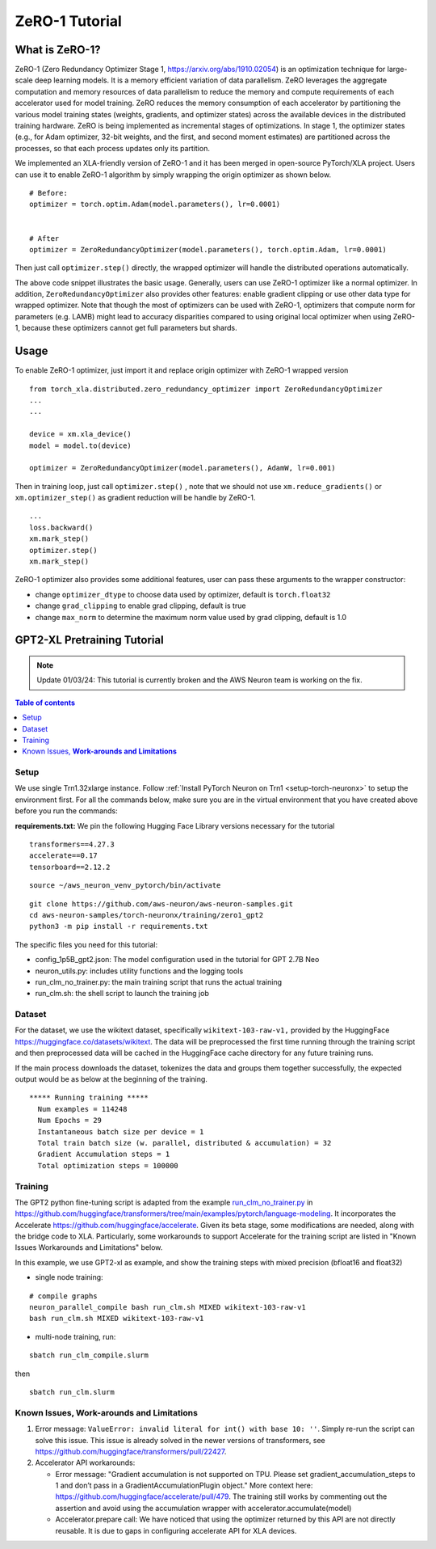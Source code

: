 .. _zero1-gpt2-pretraining-tutorial:

ZeRO-1 Tutorial
===============

What is ZeRO-1?
---------------

ZeRO-1 (Zero Redundancy Optimizer Stage 1,
https://arxiv.org/abs/1910.02054) is an optimization technique for
large-scale deep learning models. It is a memory efficient variation of
data parallelism. ZeRO leverages the aggregate computation and memory
resources of data parallelism to reduce the memory and compute
requirements of each accelerator used for model training. ZeRO reduces
the memory consumption of each accelerator by partitioning the various
model training states (weights, gradients, and optimizer states) across
the available devices in the distributed training hardware. ZeRO is
being implemented as incremental stages of optimizations. In stage 1,
the optimizer states (e.g., for Adam optimizer, 32-bit weights, and the
first, and second moment estimates) are partitioned across the
processes, so that each process updates only its partition.

.. image:: zero1.jpg
   :alt: Image: zero1.jpg

We implemented an XLA-friendly version of ZeRO-1 and it has
been merged in open-source PyTorch/XLA project. Users can use it to
enable ZeRO-1 algorithm by simply wrapping the origin optimizer as shown
below.

::

   # Before:
   optimizer = torch.optim.Adam(model.parameters(), lr=0.0001)


   # After
   optimizer = ZeroRedundancyOptimizer(model.parameters(), torch.optim.Adam, lr=0.0001)

Then just call ``optimizer.step()`` directly, the wrapped optimizer will
handle the distributed operations automatically.

The above code snippet illustrates the basic usage. Generally, users can
use ZeRO-1 optimizer like a normal optimizer. In addition,
``ZeroRedundancyOptimizer`` also provides other features: enable
gradient clipping or use other data type for wrapped optimizer. Note
that though the most of optimizers can be used with ZeRO-1, optimizers
that compute norm for parameters (e.g. LAMB) might lead to accuracy
disparities compared to using original local optimizer when using
ZeRO-1, because these optimizers cannot get full parameters but shards.

Usage
-----

To enable ZeRO-1 optimizer, just import it and replace origin optimizer
with ZeRO-1 wrapped version

::

   from torch_xla.distributed.zero_redundancy_optimizer import ZeroRedundancyOptimizer
   ...
   ...

   device = xm.xla_device()
   model = model.to(device)

   optimizer = ZeroRedundancyOptimizer(model.parameters(), AdamW, lr=0.001)

Then in training loop, just call ``optimizer.step()`` , note that we
should not use ``xm.reduce_gradients()`` or ``xm.optimizer_step()`` as
gradient reduction will be handle by ZeRO-1.

::

       ...
       loss.backward()
       xm.mark_step()
       optimizer.step()
       xm.mark_step()

ZeRO-1 optimizer also provides some additional features, user can pass
these arguments to the wrapper constructor:

-  change ``optimizer_dtype`` to choose data used by optimizer, default
   is ``torch.float32``
-  change ``grad_clipping`` to enable grad clipping, default is true
-  change ``max_norm`` to determine the maximum norm value used by grad
   clipping, default is 1.0

GPT2-XL Pretraining Tutorial
----------------------------

.. note::
   Update 01/03/24: This tutorial is currently broken and the AWS Neuron team is working on the fix.

.. contents:: Table of contents
   :local:
   :depth: 2

Setup
~~~~~

We use single Trn1.32xlarge instance. Follow :ref:`Install PyTorch Neuron on
Trn1 <setup-torch-neuronx>` to setup the environment first. For all the commands below, make sure
you are in the virtual environment that you have created above before
you run the commands:

**requirements.txt:** We pin the following Hugging Face Library versions
necessary for the tutorial

::

   transformers==4.27.3
   accelerate==0.17
   tensorboard==2.12.2

::

   source ~/aws_neuron_venv_pytorch/bin/activate

::

   git clone https://github.com/aws-neuron/aws-neuron-samples.git
   cd aws-neuron-samples/torch-neuronx/training/zero1_gpt2
   python3 -m pip install -r requirements.txt

The specific files you need for this tutorial:

-  config_1p5B_gpt2.json: The model configuration used in the tutorial
   for GPT 2.7B Neo
-  neuron_utils.py: includes utility functions and the logging tools
-  run_clm_no_trainer.py: the main training script that runs the actual
   training
-  run_clm.sh: the shell script to launch the training job

Dataset
~~~~~~~

For the dataset, we use the wikitext dataset, specifically
``wikitext-103-raw-v1,`` provided by the HuggingFace
https://huggingface.co/datasets/wikitext. The data will be preprocessed
the first time running through the training script and then preprocessed
data will be cached in the HuggingFace cache directory for any future
training runs.

If the main process downloads the dataset, tokenizes the data and groups
them together successfully, the expected output would be as below at the
beginning of the training.

::

   ***** Running training *****
     Num examples = 114248
     Num Epochs = 29
     Instantaneous batch size per device = 1
     Total train batch size (w. parallel, distributed & accumulation) = 32
     Gradient Accumulation steps = 1
     Total optimization steps = 100000

Training
~~~~~~~~

The GPT2 python fine-tuning script is adapted from the example
`run_clm_no_trainer.py <https://github.com/huggingface/transformers/blob/main/examples/pytorch/language-modeling/run_clm_no_trainer.py>`__
in
https://github.com/huggingface/transformers/tree/main/examples/pytorch/language-modeling.
It incorporates the Accelerate
https://github.com/huggingface/accelerate. Given its beta stage,
some modifications are needed, along with the bridge code to XLA.
Particularly, some workarounds to support Accelerate for the training
script are listed in "Known Issues Workarounds and Limitations" below.

In this example, we use GPT2-xl as example, and show the training steps
with mixed precision (bfloat16 and float32)

-  single node training:

::

   # compile graphs
   neuron_parallel_compile bash run_clm.sh MIXED wikitext-103-raw-v1
   bash run_clm.sh MIXED wikitext-103-raw-v1

-  multi-node training, run:

::

   sbatch run_clm_compile.slurm

then

::

   sbatch run_clm.slurm

Known Issues, **Work-arounds and Limitations**
~~~~~~~~~~~~~~~~~~~~~~~~~~~~~~~~~~~~~~~~~~~~~~

1. Error message: ``ValueError: invalid literal for int() with base 10: ''``.
   Simply re-run the script can solve this issue. This issue is already solved
   in the newer versions of transformers, see https://github.com/huggingface/transformers/pull/22427.

2. Accelerator API workarounds:

   -  Error message: "Gradient accumulation is not supported on TPU.
      Please set gradient_accumulation_steps to 1 and don’t pass in a
      GradientAccumulationPlugin object." More context here:
      https://github.com/huggingface/accelerate/pull/479. The training
      still works by commenting out the assertion and avoid using the
      accumulation wrapper with accelerator.accumulate(model)
   -  Accelerator.prepare call: We have noticed that using the optimizer
      returned by this API are not directly reusable. It is due to gaps
      in configuring accelerate API for XLA devices.
